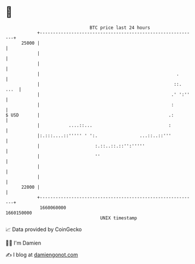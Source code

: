 * 👋

#+begin_example
                                   BTC price last 24 hours                    
               +------------------------------------------------------------+ 
         25000 |                                                            | 
               |                                                            | 
               |                                                            | 
               |                                                    .       | 
               |                                                   ::. ...  | 
               |                                                  .' ':''   | 
               |                                                  :         | 
   $ USD       |                                                 .:         | 
               |           ....::...                             :          | 
               |:.:::....::''''' ' ':.                ...::..::'''          | 
               |                     :.::..::.::'':'''''                    | 
               |                     ''                                     | 
               |                                                            | 
               |                                                            | 
         22000 |                                                            | 
               +------------------------------------------------------------+ 
                1660060000                                        1660150000  
                                       UNIX timestamp                         
#+end_example
📈 Data provided by CoinGecko

🧑‍💻 I'm Damien

✍️ I blog at [[https://www.damiengonot.com][damiengonot.com]]
